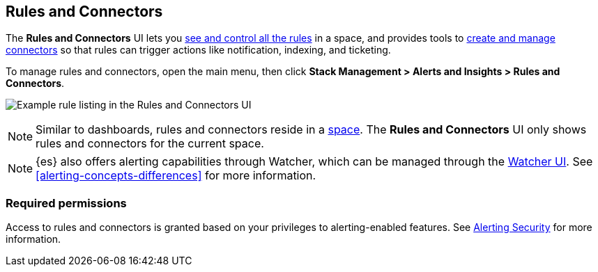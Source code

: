 [role="xpack"]
[[managing-alerts-and-actions]]
== Rules and Connectors


The *Rules and Connectors* UI lets you <<alert-management, see and control all the rules>> in a space, and provides tools to <<connector-management, create and manage connectors>> so that rules can trigger actions like notification, indexing, and ticketing.

To manage rules and connectors, open the main menu, then click *Stack Management > Alerts and Insights > Rules and Connectors*.

[role="screenshot"]
image:images/rules-and-connectors-ui.png[Example rule listing in the Rules and Connectors UI]

[NOTE]
============================================================================
Similar to dashboards, rules and connectors reside in a <<xpack-spaces, space>>.
The *Rules and Connectors* UI only shows rules and connectors for the current space.
============================================================================

[NOTE]
============================================================================
{es} also offers alerting capabilities through Watcher, which
can be managed through the <<watcher-ui, Watcher UI>>. See
<<alerting-concepts-differences>> for more information.
============================================================================

[float]
=== Required permissions

Access to rules and connectors is granted based on your privileges to alerting-enabled features. See <<alerting-security, Alerting Security>> for more information.
